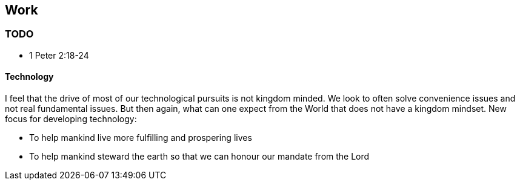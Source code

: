 == Work

=== TODO
* 1 Peter 2:18-24


==== Technology
I feel that the drive of most of our technological pursuits is not kingdom minded.
We look to often solve convenience issues and not real fundamental issues.
But then again, what can one expect from the World that does not have a kingdom mindset.
New focus for developing technology:

* To help mankind live more fulfilling and prospering lives
* To help mankind steward the earth so that we can honour our mandate from the Lord

